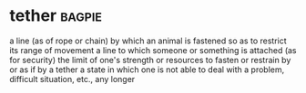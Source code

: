 * tether :bagpie:
a line (as of rope or chain) by which an animal is fastened so as to restrict its range of movement
a line to which someone or something is attached (as for security)
the limit of one's strength or resources
to fasten or restrain by or as if by a tether
a state in which one is not able to deal with a problem, difficult situation, etc., any longer
